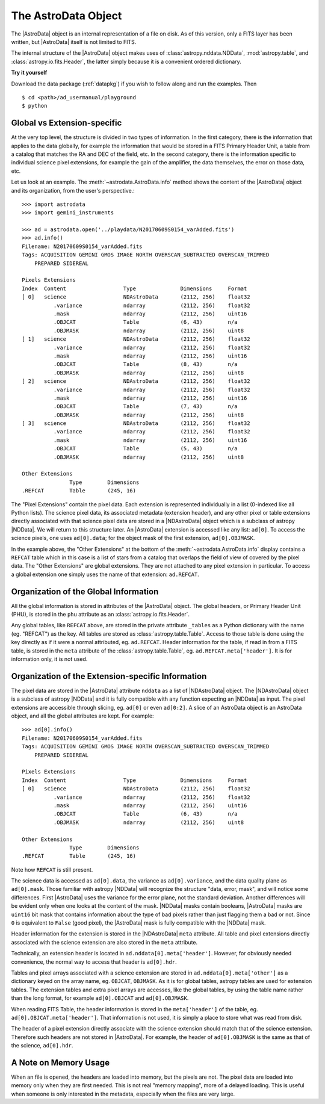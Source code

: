 .. structure.rst

.. _structure:

********************
The AstroData Object
********************

The |AstroData| object is an internal representation of a file on disk.
As of this version, only a FITS layer has been written, but |AstroData| itself
is not limited to FITS.

The internal structure of the |AstroData| object makes uses of
:class:`astropy.nddata.NDData`, :mod:`astropy.table`, and
:class:`astropy.io.fits.Header`, the latter simply because it is a
convenient ordered dictionary.

**Try it yourself**

Download the data package (:ref:`datapkg`) if you wish to follow along and run the
examples.  Then ::

    $ cd <path>/ad_usermanual/playground
    $ python


Global vs Extension-specific
============================
At the very top level, the structure is divided in two types of information.
In the first category, there is the information that applies to the data
globally, for example the information that would be stored in a FITS Primary
Header Unit, a table from a catalog that matches the RA and DEC of the field,
etc.  In the second category, there is the information specific to individual
science pixel extensions, for example the gain of the amplifier, the data
themselves, the error on those data, etc.

Let us look at an example.  The :meth:`~astrodata.AstroData.info` method shows
the content of the |AstroData| object and its organization, from the user's
perspective.::

    >>> import astrodata
    >>> import gemini_instruments

    >>> ad = astrodata.open('../playdata/N20170609S0154_varAdded.fits')
    >>> ad.info()
    Filename: N20170609S0154_varAdded.fits
    Tags: ACQUISITION GEMINI GMOS IMAGE NORTH OVERSCAN_SUBTRACTED OVERSCAN_TRIMMED
        PREPARED SIDEREAL

    Pixels Extensions
    Index  Content                  Type              Dimensions     Format
    [ 0]   science                  NDAstroData       (2112, 256)    float32
              .variance             ndarray           (2112, 256)    float32
              .mask                 ndarray           (2112, 256)    uint16
              .OBJCAT               Table             (6, 43)        n/a
              .OBJMASK              ndarray           (2112, 256)    uint8
    [ 1]   science                  NDAstroData       (2112, 256)    float32
              .variance             ndarray           (2112, 256)    float32
              .mask                 ndarray           (2112, 256)    uint16
              .OBJCAT               Table             (8, 43)        n/a
              .OBJMASK              ndarray           (2112, 256)    uint8
    [ 2]   science                  NDAstroData       (2112, 256)    float32
              .variance             ndarray           (2112, 256)    float32
              .mask                 ndarray           (2112, 256)    uint16
              .OBJCAT               Table             (7, 43)        n/a
              .OBJMASK              ndarray           (2112, 256)    uint8
    [ 3]   science                  NDAstroData       (2112, 256)    float32
              .variance             ndarray           (2112, 256)    float32
              .mask                 ndarray           (2112, 256)    uint16
              .OBJCAT               Table             (5, 43)        n/a
              .OBJMASK              ndarray           (2112, 256)    uint8

    Other Extensions
                   Type        Dimensions
    .REFCAT        Table       (245, 16)


The "Pixel Extensions" contain the pixel data.  Each extension is represented
individually in a list (0-indexed like all Python lists).  The science pixel
data, its associated metadata (extension header), and any other pixel or table
extensions directly associated with that science pixel data are stored in
a |NDAstroData| object which is a subclass of astropy |NDData|. We will
return to this structure later. An |AstroData| extension is accessed like
any list: ``ad[0]``. To access the science pixels, one uses ``ad[0].data``; for
the object mask of the first extension, ``ad[0].OBJMASK``.

In the example above, the "Other Extensions" at the bottom of the
:meth:`~astrodata.AstroData.info` display contains a ``REFCAT`` table which in
this case is a list of stars from a catalog that overlaps the field of view of
covered by the pixel data. The "Other Extensions" are global extensions. They
are not attached to any pixel extension in particular. To access a global
extension one simply uses the name of that extension: ``ad.REFCAT``.


Organization of the Global Information
======================================
All the global information is stored in attributes of the |AstroData| object.
The global headers, or Primary Header Unit (PHU), is stored in the ``phu``
attribute as an :class:`astropy.io.fits.Header`.

Any global tables, like ``REFCAT`` above, are stored in the private attribute
``_tables`` as a Python dictionary with the name (eg. "REFCAT") as the key.
All tables are stored as :class:`astropy.table.Table`. Access to those table
is done using the key directly as if it were a normal attributed, eg.
``ad.REFCAT``. Header information for the table, if read in from a FITS table,
is stored in the ``meta`` attribute of the :class:`astropy.table.Table`, eg.
``ad.REFCAT.meta['header']``. It is for information only, it is not used.


Organization of the Extension-specific Information
==================================================
The pixel data are stored in the |AstroData| attribute ``nddata`` as a list
of |NDAstroData| object. The |NDAstroData| object is a subclass of astropy
|NDData| and it is fully compatible with any function expecting an |NDData| as
input.  The pixel extensions are accessible through slicing, eg. ``ad[0]`` or
even ``ad[0:2]``. A slice of an AstroData object is an AstroData object, and
all the global attributes are kept. For example::

    >>> ad[0].info()
    Filename: N20170609S0154_varAdded.fits
    Tags: ACQUISITION GEMINI GMOS IMAGE NORTH OVERSCAN_SUBTRACTED OVERSCAN_TRIMMED
        PREPARED SIDEREAL

    Pixels Extensions
    Index  Content                  Type              Dimensions     Format
    [ 0]   science                  NDAstroData       (2112, 256)    float32
              .variance             ndarray           (2112, 256)    float32
              .mask                 ndarray           (2112, 256)    uint16
              .OBJCAT               Table             (6, 43)        n/a
              .OBJMASK              ndarray           (2112, 256)    uint8

    Other Extensions
                   Type        Dimensions
    .REFCAT        Table       (245, 16)

Note how ``REFCAT`` is still present.

The science data is accessed as ``ad[0].data``, the variance as ``ad[0].variance``,
and the data quality plane as ``ad[0].mask``.   Those familiar with astropy
|NDData| will recognize the structure "data, error, mask", and will notice
some differences. First |AstroData| uses the variance for the error plane, not
the standard deviation. Another differences will be evident only when one looks
at the content of the mask. |NDData| masks contain booleans, |AstroData| masks
are ``uint16`` bit mask that contains information about the type of bad pixels
rather than just flagging them a bad or not. Since ``0`` is equivalent to
``False`` (good pixel), the |AstroData| mask is fully compatible with the
|NDData| mask.

Header information for the extension is stored in the |NDAstroData| ``meta``
attribute.  All table and pixel extensions directly associated with the
science extension are also stored in the ``meta`` attribute.

Technically, an extension header is located in ``ad.nddata[0].meta['header']``.
However, for obviously needed convenience, the normal way to access that header
is ``ad[0].hdr``.

Tables and pixel arrays associated with a science extension are
stored in ``ad.nddata[0].meta['other']`` as a dictionary keyed on the array
name, eg. ``OBJCAT``, ``OBJMASK``.   As it is for global tables, astropy tables
are used for extension tables.  The extension tables and extra pixel arrays are
accesses, like the global tables, by using the table name rather than the long
format, for example ``ad[0].OBJCAT`` and ``ad[0].OBJMASK``.

When reading FITS Table, the header information is stored in the
``meta['header']`` of the table, eg. ``ad[0].OBJCAT.meta['header']``.  That
information is not used, it is simply a place to store what was read from disk.

The header of a pixel extension directly associate with the science extension
should match that of the science extension.  Therefore such headers are not
stored in |AstroData|. For example, the header of ``ad[0].OBJMASK`` is the
same as that of the science, ``ad[0].hdr``.

A Note on Memory Usage
======================
When an file is opened, the headers are loaded into memory, but the pixels
are not. The pixel data are loaded into memory only when they are first
needed. This is not real "memory mapping", more of a delayed loading. This
is useful when someone is only interested in the metadata, especially when
the files are very large.
